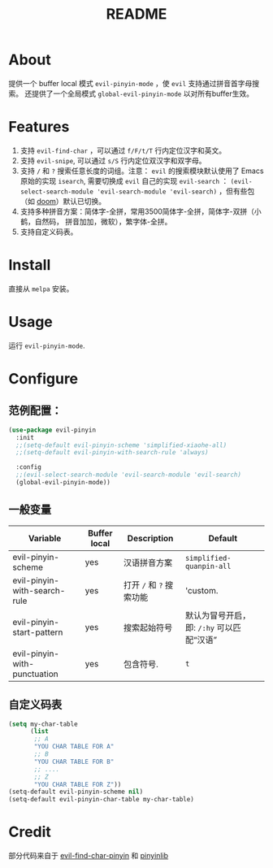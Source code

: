 #+TITLE: README
[[https://melpa.org/#/smart-input-source][file:https://melpa.org/packages/evil-pinyin-badge.svg]]

* About
提供一个 buffer local 模式 ~evil-pinyin-mode~ ，使 ~evil~ 支持通过拼音首字母搜索。
还提供了一个全局模式 ~global-evil-pinyin-mode~ 以对所有buffer生效。

* Features
1. 支持 ~evil-find-char~ ，可以通过 ~f/F/t/T~ 行内定位汉字和英文。
2. 支持 ~evil-snipe~, 可以通过 ~s/S~ 行内定位双汉字和双字母。
3. 支持 ~/~ 和 ~?~ 搜索任意长度的词组。注意： ~evil~ 的搜索模块默认使用了
   Emacs 原始的实现 ~isearch~, 需要切换成 ~evil~ 自己的实现 ~evil-search~ ：
   ~(evil-select-search-module 'evil-search-module 'evil-search)~ ，但有些包（如
   [[https://github.com/hlissner/doom-emacs][doom]]）默认已切换。
4. 支持多种拼音方案：简体字-全拼，常用3500简体字-全拼，简体字-双拼（小鹤，自然码，
   拼音加加，微软），繁字体-全拼。
5. 支持自定义码表。

* Install
直接从 ~melpa~ 安装。
 
* Usage
运行 ~evil-pinyin-mode~.

* Configure

** 范例配置：
#+BEGIN_SRC lisp
(use-package evil-pinyin
  :init
  ;;(setq-default evil-pinyin-scheme 'simplified-xiaohe-all)
  ;;(setq-default evil-pinyin-with-search-rule 'always)

  :config
  ;;(evil-select-search-module 'evil-search-module 'evil-search)
  (global-evil-pinyin-mode))
#+END_SRC

** 一般变量
| Variable                     | Buffer local | Description              | Default                                   |
|------------------------------+--------------+--------------------------+-------------------------------------------|
| evil-pinyin-scheme           | yes          | 汉语拼音方案             | ~simplified-quanpin-all~                  |
| evil-pinyin-with-search-rule | yes          | 打开 ~/~ 和 ~?~ 搜索功能 | 'custom.                                  |
| evil-pinyin-start-pattern    | yes          | 搜索起始符号             | 默认为冒号开启，即: ~/:hy~ 可以匹配“汉语” |
| evil-pinyin-with-punctuation | yes          | 包含符号.                | ~t~                                       |
|------------------------------+--------------+--------------------------+-------------------------------------------|

** 自定义码表
#+BEGIN_SRC lisp
(setq my-char-table
      (list
       ;; A
       "YOU CHAR TABLE FOR A"
       ;; B
       "YOU CHAR TABLE FOR B"
       ;; ....
       ;; Z
       "YOU CHAR TABLE FOR Z"))
(setq-default evil-pinyin-scheme nil)
(setq-default evil-pinyin-char-table my-char-table)
#+END_SRC

* Credit
部分代码来自于 [[https://github.com/cute-jumper/evil-find-char-pinyin][evil-find-char-pinyin]] 和 [[https://github.com/cute-jumper/pinyinlib.el][pinyinlib]]
